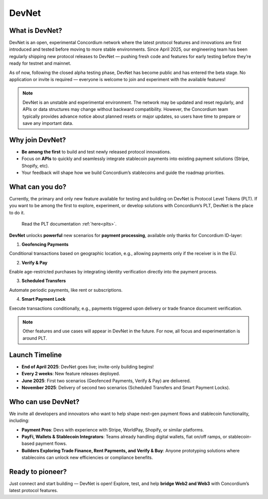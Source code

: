 .. _devnet:


DevNet
======


What is DevNet?
---------------

DevNet is an open, experimental Concordium network where the latest protocol features
and innovations are first introduced and tested before moving to more stable environments.
Since April 2025, our engineering team has been regularly shipping new protocol releases to
DevNet — pushing fresh code and features for early testing before they’re ready for testnet and mainnet.

As of now, following the closed alpha testing phase, DevNet has become public and has entered the beta stage.
No application or invite is required — everyone is welcome to join and experiment with the available features!

.. note::
    DevNet is an unstable and experimental environment. The network may be updated and reset regularly,
    and APIs or data structures may change without backward compatibility.
    However, the Concordium team typically provides advance notice about planned resets
    or major updates, so users have time to prepare or save any important data.

Why join DevNet?
------------------------

- **Be among the first** to build and test newly released protocol innovations.
- Focus on **APIs** to quickly and seamlessly integrate stablecoin payments into existing payment solutions (Stripe, Shopify, etc).
- Your feedback will shape how we build Concordium’s stablecoins and guide the roadmap priorities.

What can you do?
----------------

Currently, the primary and only new feature available for testing and building on DevNet is Protocol Level Tokens (PLT).
If you want to be among the first to explore, experiment, or develop solutions with Concordium’s PLT, DevNet is the place to do it.

    Read the PLT documentation :ref:`here<plts>`.

**DevNet** unlocks **powerful** new scenarios for **payment processing**, available only thanks for Concordium ID-layer:

1. **Geofencing Payments**

Conditional transactions based on geographic location, e.g., allowing payments only if the receiver is in the EU.

2. **Verify & Pay**

Enable age-restricted purchases by integrating identity verification directly into the payment process.

3. **Scheduled Transfers**

Automate periodic payments, like rent or subscriptions.

4. **Smart Payment Lock**

Execute transactions conditionally, e.g., payments triggered upon delivery or trade finance document verification.

.. note::
    Other features and use cases will appear in DevNet in the future. For now, all focus and experimentation is around PLT.

Launch Timeline
--------------------
* **End of April 2025**: DevNet goes live; invite-only building begins!
* **Every 2 weeks**: New feature releases deployed.
* **June 2025**: First two scenarios (Geofenced Payments, Verify & Pay) are delivered.
* **November 2025**: Delivery of second two scenarios (Scheduled Transfers and Smart Payment Locks).

Who can use DevNet?
--------------------
We invite all developers and innovators who want to help shape next-gen payment flows and stablecoin functionality, including:

* **Payment Pros**: Devs with experience with Stripe, WorldPay, Shopify, or similar platforms.
* **PayFi, Wallets & Stablecoin Integrators**: Teams already handling digital wallets, fiat on/off ramps, or stablecoin-based payment flows.
* **Builders Exploring Trade Finance, Rent Payments, and Verify & Buy**: Anyone prototyping solutions where stablecoins can unlock new efficiencies or compliance benefits.

Ready to pioneer?
----------------------
Just connect and start building — DevNet is open! Explore, test, and help **bridge Web2 and Web3** with Concordium’s latest protocol features.
